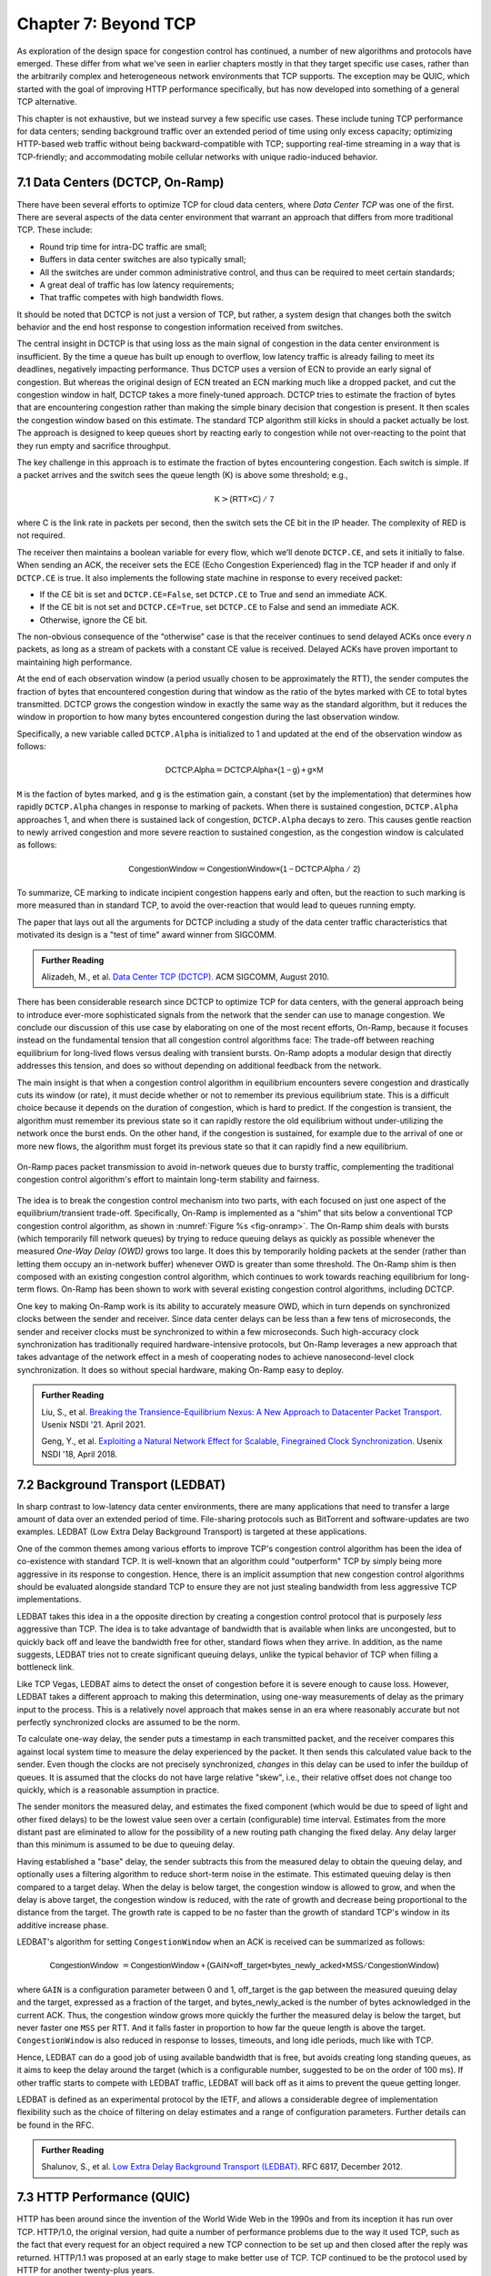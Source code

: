 Chapter 7:  Beyond TCP
======================

As exploration of the design space for congestion control has
continued, a number of new algorithms and protocols have emerged.
These differ from what we've seen in earlier chapters mostly in that
they target specific use cases, rather than the arbitrarily complex
and heterogeneous network environments that TCP supports. The
exception may be QUIC, which started with the goal of improving HTTP
performance specifically, but has now developed into something of a
general TCP alternative.

This chapter is not exhaustive, but we instead survey a few specific
use cases. These include tuning TCP performance for data centers;
sending background traffic over an extended period of time using only
excess capacity; optimizing HTTP-based web traffic without being
backward-compatible with TCP; supporting real-time streaming in a way
that is TCP-friendly; and accommodating mobile cellular networks with
unique radio-induced behavior.

7.1 Data Centers (DCTCP, On-Ramp)
---------------------------------

There have been several efforts to optimize TCP for cloud data
centers, where *Data Center TCP* was one of the first. There are
several aspects of the data center environment that warrant an
approach that differs from more traditional TCP. These include:

* Round trip time for intra-DC traffic are small;
  
* Buffers in data center switches are also typically small;
  
* All the switches are under common administrative control, and thus
  can be required to meet certain standards;
  
* A great deal of traffic has low latency requirements;
  
* That traffic competes with high bandwidth flows.

It should be noted that DCTCP is not just a version of TCP, but
rather, a system design that changes both the switch behavior and the
end host response to congestion information received from switches.

The central insight in DCTCP is that using loss as the main signal of
congestion in the data center environment is insufficient. By the time a queue
has built up enough to overflow, low latency traffic is already failing
to meet its deadlines, negatively impacting performance. Thus DCTCP
uses a version of ECN to provide an early signal of congestion. But
whereas the original design of ECN treated an ECN marking much like a
dropped packet, and cut the congestion window in half, DCTCP takes a
more finely-tuned approach. DCTCP tries to estimate the fraction
of bytes that are encountering congestion rather than making the simple
binary decision that congestion is present. It then scales
the congestion window based on this estimate. The standard TCP algorithm
still kicks in should a packet actually be lost. The approach is
designed to keep queues short by reacting early to congestion while
not over-reacting to the point that they run empty and sacrifice
throughput. 

The key challenge in this approach is to estimate the fraction of bytes
encountering congestion. Each switch is simple. If a packet arrives and
the switch sees the queue length (K) is above some threshold; e.g.,

.. math:: \mathsf{K} > \mathsf{(RTT × C)\ /\ 7}

where C is the link rate in packets per second, then the switch sets the
CE bit in the IP header. The complexity of RED is not required.

The receiver then maintains a boolean variable for every flow, which
we’ll denote ``DCTCP.CE``, and sets it initially to false. When sending
an ACK, the receiver sets the ECE (Echo Congestion Experienced) flag
in the TCP header if and only if ``DCTCP.CE`` is true. It also
implements the following state machine in response to every received
packet:

-  If the CE bit is set and ``DCTCP.CE=False``, set ``DCTCP.CE`` to True and
   send an immediate ACK.

-  If the CE bit is not set and ``DCTCP.CE=True``, set ``DCTCP.CE`` to False
   and send an immediate ACK.

-  Otherwise, ignore the CE bit.

The non-obvious consequence of the “otherwise” case is that the
receiver continues to send delayed ACKs once every *n* packets, as
long as a stream of packets with a constant CE value is
received. Delayed ACKs have proven important to maintaining high
performance.

At the end of each observation window (a period usually chosen to be
approximately the RTT), the sender computes the fraction of bytes that
encountered congestion during that window as the
ratio of the bytes marked with CE to total bytes transmitted. DCTCP
grows the congestion window in exactly the 
same way as the standard algorithm, but it reduces the window in
proportion to how many bytes encountered congestion during the last
observation window.

Specifically, a new variable called ``DCTCP.Alpha`` is initialized to
1 and updated at the end of the observation window as follows:

.. math:: \mathsf{DCTCP.Alpha} = \mathsf{DCTCP.Alpha × (1 - g) + g × M}

``M`` is the faction of bytes marked, and ``g`` is the estimation gain, a
constant (set by the implementation) that determines how rapidly
``DCTCP.Alpha`` changes in response to marking of packets. When there
is sustained congestion, ``DCTCP.Alpha`` approaches 1, and when there
is sustained lack of congestion, ``DCTCP.Alpha`` decays to zero. This
causes gentle reaction to newly arrived congestion and more severe
reaction to sustained congestion, as the congestion window is calculated
as follows:

.. math:: \mathsf{CongestionWindow} = \mathsf{CongestionWindow × (1 - DCTCP.Alpha\ /\ 2)}

To summarize, CE marking to indicate incipient congestion happens
early and often, but the reaction to such marking is more measured
than in standard TCP, to avoid the over-reaction that would lead to
queues running empty.

The paper that lays out all the arguments for DCTCP including a study
of the data center traffic characteristics that motivated its design
is a "test of time" award winner from SIGCOMM.

.. _reading_dctcp:
.. admonition::  Further Reading

   Alizadeh, M., et al. `Data
   Center TCP (DCTCP)
   <http://dl.acm.org/citation.cfm?doid=1851182.1851192>`__.  
   ACM SIGCOMM, August 2010.

There has been considerable research since DCTCP to optimize TCP for
data centers, with the general approach being to introduce ever-more
sophisticated signals from the network that the sender can use to
manage congestion. We conclude our discussion of this use case by
elaborating on one of the most recent efforts, On-Ramp, because it
focuses instead on the fundamental tension that all congestion control
algorithms face: The trade-off between reaching equilibrium for
long-lived flows versus dealing with transient bursts. On-Ramp adopts
a modular design that directly addresses this tension, and does so
without depending on additional feedback from the network.

The main insight is that when a congestion control algorithm in
equilibrium encounters severe congestion and drastically cuts its
window (or rate), it must decide whether or not to remember its
previous equilibrium state. This is a difficult choice because it
depends on the duration of congestion, which is hard to predict. If
the congestion is transient, the algorithm must remember its previous
state so it can rapidly restore the old equilibrium without
under-utilizing the network once the burst ends. On the other hand, if
the congestion is sustained, for example due to the arrival of one or
more new flows, the algorithm must forget its previous state so that
it can rapidly find a new equilibrium.

.. _fig-onramp:
.. figure:: figures/Slide13.png
   :width: 350px
   :align: center

   On-Ramp paces packet transmission to avoid in-network queues due to
   bursty traffic, complementing the traditional congestion control
   algorithm's effort to maintain long-term stability and fairness.

The idea is to break the congestion control mechanism into two parts,
with each focused on just one aspect of the equilibrium/transient
trade-off. Specifically, On-Ramp is implemented as a “shim” that sits
below a conventional TCP congestion control algorithm, as shown in
:numref:`Figure %s <fig-onramp>`. The On-Ramp shim deals with bursts
(which temporarily fill network queues) by trying to reduce queuing
delays as quickly as possible whenever the measured *One-Way Delay
(OWD)* grows too large. It does this by temporarily holding packets at
the sender (rather than letting them occupy an in-network buffer)
whenever OWD is greater than some threshold. The On-Ramp shim is then
composed with an existing congestion control algorithm, which
continues to work towards reaching equilibrium for long-term
flows. On-Ramp has been shown to work with several existing congestion
control algorithms, including DCTCP.

One key to making On-Ramp work is its ability to accurately measure
OWD, which in turn depends on synchronized clocks between the sender
and receiver. Since data center delays can be less than a few tens of
microseconds, the sender and receiver clocks must be synchronized to
within a few microseconds. Such high-accuracy clock synchronization
has traditionally required hardware-intensive protocols, but On-Ramp
leverages a new approach that takes advantage of the network effect in
a mesh of cooperating nodes to achieve nanosecond-level clock
synchronization. It does so without special hardware, making On-Ramp
easy to deploy.

.. _reading_onramp:
.. admonition::  Further Reading
   
   Liu, S., et al. `Breaking the Transience-Equilibrium Nexus: A New
   Approach to Datacenter Packet Transport
   <https://www.usenix.org/system/files/nsdi21-liu.pdf>`__.
   Usenix NSDI '21. April 2021.

   Geng, Y., et al. `Exploiting a Natural Network Effect for Scalable,
   Finegrained Clock Synchronization
   <https://www.usenix.org/system/files/conference/nsdi18/nsdi18-geng.pdf>`__. 
   Usenix NSDI '18, April 2018.

7.2 Background Transport (LEDBAT)
----------------------------------

In sharp contrast to low-latency data center environments, there are
many applications that need to transfer a large amount of data over an
extended period of time. File-sharing protocols such as BitTorrent and
software-updates are two examples. LEDBAT (Low Extra Delay Background
Transport) is targeted at these applications.

One of the common themes among various efforts to improve TCP's
congestion control algorithm has been the idea of co-existence with
standard TCP. It is well-known that an algorithm could "outperform"
TCP by simply being more aggressive in its response to
congestion. Hence, there is an implicit assumption that new congestion
control algorithms should be evaluated alongside standard TCP to ensure
they are not just stealing bandwidth from less aggressive TCP
implementations.

LEDBAT takes this idea in a the opposite direction by creating a
congestion control protocol that is purposely *less* aggressive than
TCP. The idea is to take advantage of bandwidth that is available when
links are uncongested, but to quickly back off and leave the bandwidth
free for other, standard flows when they arrive. In addition, as the
name suggests, LEDBAT tries not to create significant queuing delays,
unlike the typical behavior of TCP when filling a bottleneck link.

Like TCP Vegas, LEDBAT aims to detect the onset of congestion before
it is severe enough to cause loss. However, LEDBAT takes a different
approach to making this determination, using one-way measurements of delay as
the primary input to the process. This is a relatively novel approach
that makes sense in an era where reasonably accurate but not perfectly
synchronized clocks are assumed to be the norm.

To calculate one-way delay, the sender puts a timestamp in each
transmitted packet, and the receiver compares this against local
system time to measure the delay experienced by the packet. It then
sends this calculated value back to the sender. Even though the clocks
are not precisely synchronized, *changes* in this delay can be used to
infer the buildup of queues. It is assumed that the clocks do not have
large relative "skew", i.e., their relative offset does not change too quickly, which
is a reasonable assumption in practice.

The sender monitors the measured delay, and estimates the fixed
component (which would be due to speed of light and other fixed
delays) to be the lowest value seen over a certain (configurable) time
interval. Estimates from the more distant past are eliminated
to allow for the possibility of a new routing path changing the fixed delay.  Any delay larger than this 
minimum is assumed to be due to queuing delay.

Having established a "base" delay, the sender subtracts this from the
measured delay to obtain the queuing delay, and optionally uses a
filtering algorithm to reduce short-term noise in the estimate. This
estimated queuing delay is then compared to a target delay. When the delay is below target, the
congestion window is allowed to grow, and when the delay is above
target, the congestion window is reduced, with the rate of growth and
decrease being proportional to the distance from the target. The
growth rate is capped to be no faster than the growth of standard
TCP's window in its additive increase phase. 

LEDBAT's algorithm for setting ``CongestionWindow`` when an
ACK is received can be summarized as follows:

.. math:: \mathsf{CongestionWindow}\  = \mathsf{CongestionWindow + (GAIN × off\_target × bytes\_newly\_acked × MSS / CongestionWindow)}

where ``GAIN`` is a configuration parameter between 0 and 1, off\_target is
the gap between the measured queuing delay and the target, expressed
as a fraction of the target, and bytes\_newly\_acked is the number of
bytes acknowledged in the current ACK. Thus, the congestion window
grows more quickly the further the measured delay is below the target, but never
faster one ``MSS`` per RTT. And it falls faster in proportion to how far the queue length is
above the target. ``CongestionWindow`` is also reduced in response to losses,
timeouts, and long idle periods, much like with TCP.

Hence, LEDBAT can do a good job of using available bandwidth that is
free, but avoids creating long standing queues, as it aims to keep the
delay around the target (which is a configurable number, suggested to
be on the order of 100 ms). If other traffic starts to compete with
LEDBAT traffic, LEDBAT will back off as it aims to prevent the queue getting
longer. 

LEDBAT is defined as an experimental protocol by the IETF, and allows
a considerable degree of implementation flexibility such as the choice
of filtering on delay estimates and a range of configuration
parameters. Further details can be found in the RFC.


.. _reading_ledbat:
.. admonition::  Further Reading

   Shalunov, S., et al. `Low Extra Delay Background Transport (LEDBAT)
   <https://www.rfc-editor.org/info/rfc6817>`__.  
   RFC 6817, December 2012.


7.3 HTTP Performance (QUIC)
---------------------------

HTTP has been around since the invention of the World Wide Web in the
1990s and from its inception it has run over TCP. HTTP/1.0, the
original version, had quite a number of performance problems due to
the way it used TCP, such as the fact that every request for an object
required a new TCP connection to be set up and then closed after the
reply was returned. HTTP/1.1 was proposed at an early stage to make
better use of TCP. TCP continued to be the protocol used by HTTP for
another twenty-plus years.

In fact, TCP continued to be problematic as a protocol to support the
Web, especially because a reliable, ordered byte stream isn't exactly
the right model for Web traffic. In particular, since most web pages
contain many objects, it makes sense to be able to request many
objects in parallel, but TCP only provides a single byte stream. If
one packet is lost, TCP waits for its retransmission and successful
delivery before continuing, while HTTP would have been happy to receive
other objects that were not affected by that single lost
packet. Opening multiple TCP connections would appear to be a solution to this,
but that has its own set of drawbacks including a lack of shared
information about congestion across connections.

Other factors such as the rise of high-latency
wireless networks, the availability of multiple networks for a single
device (e.g., Wi-Fi and cellular), and the increasing use of
encrypted, authenticated connections on the Web also contributed to
the realization that the transport layer for HTTP would benefit from a
new approach. The protocol that emerged to fill this need was QUIC.

QUIC originated at Google in 2012 and was subsequently developed as a
proposed standard at the IETF. It has already seen a solid amount
of deployment (in most Web browsers and quite a number of popular Web
sites). Deployability was a key consideration for the designers of the
protocol. There are a lot of moving parts to QUIC—its specification
spans three RFCs of several hundred pages—but we focus here on its
approach to congestion control, which embraces many of the ideas we
have seen to date in this book.

Like TCP, QUIC builds congestion control into the transport, but it
does so in a way that recognizes that there is no single perfect
congestion control algorithm. Instead, there is an assumption that
different senders may use different algorithms. The baseline algorithm
in the QUIC specification is similar to TCP NewReno, but a sender can
unilaterally choose a different algorithm to use, such as CUBIC. QUIC
provides all the machinery to detect lost packets in support of
various congestion control algorithms. 

A number of design features of QUIC make the detection of loss and
congestion more robust than in TCP. For example, whereas TCP uses the
same sequence number for a packet whether it is being sent for the
first time or retransmitted, QUIC sequence numbers (called packet
numbers) are strictly increasing. A higher packet number signifies
that the packet was sent later, and a lower packet number signifies
that the packet was sent earlier. This means that it is always
possible to distinguish between a packet that has been transmitted for
the first time and one that has been retransmitted due to a loss or
timeout.

Note also that whereas TCP sequence numbers refer to bytes in the
transmitted byte stream, QUIC packet numbers refer to entire
packets. The packet number space for QUIC is large enough to avoid
wraparound issues (up to 2^62 - 1).

QUIC builds selective acknowledgments into the protocol, with support
for more than the three ranges of packets that can be acknowledged in
the TCP SACK option. This improves performance in high loss
environments, enabling forward progress to be made as long as some
packets are getting received successfully.

QUIC adopts a more robust approach to determining
packet loss than the duplicate ACKs on which TCP Fast Recovery relies. The approach was
developed independent of QUIC under the name RACK-TLP: Recent
Acknowledgments and Tail Loss Probes. A key insight is that
duplicate ACKs fail to trigger loss recovery when the sender doesn't
send enough data after the lost packet to trigger the duplicate ACKs,
or when retransmitted packets are themselves lost. Conversely, packet
reordering may also trigger fast recovery when in fact no packets have
been lost. QUIC takes the ideas of RACK-TLP to address this by using a
pair of mechanisms:

- A packet is considered lost if a packet with a higher number has
  been acknowledged, and the packet was sent "long enough in the
  past" or K packets before the acknowledged packet (K is a
  parameter).

- Probe packets are sent after waiting a "probe timeout interval" for an ACK to
  arrive, in an effort to trigger an ACK that will provide information
  about lost packets.

The first bullet ensures that modest amounts of packet reordering
are not interpreted as loss events. K is recommended to be initially
set to 3, but can be updated if there is evidence of greater
misordering. And the definition of "long enough in the past" is a
little more than the measured RTT.

The second bullet ensures that, even if
duplicate ACKs are not generated by data packets,  probe
packets are sent to elicit further ACKs, thus exposing gaps in the
received packet stream. The "probe timeout
interval" is calculated to be just long enough to account for all the
delays that an ACK might have encountered, using both the estimated RTT
and an estimate of its variance. 

QUIC is a most interesting development in the world of transport
protocols. Many of the limitations of TCP have been known for decades,
but QUIC represents one of the most successful efforts to date to
stake out a different point in the design space. It has also 
built in decades worth of experience refining TCP congestion control
into the baseline specification. Because QUIC was
inspired by experience with HTTP and the Web—which arose long after
TCP was well established in the Internet—it presents a fascinating
case study in the unforeseen consequences of layered designs and in
the evolution of the Internet. There is a lot more to it that we can
cover here. The definitive reference for QUIC is RFC 9000, but
congestion control is covered in the separate RFC 9002.


.. _reading_quic:
.. admonition::  Further Reading

   Iyengar, J.  and Swett, I., Eds.
   `QUIC Loss Detection and Congestion Control
   <https://www.rfc-editor.org/info/rfc9002>`__.  
   RFC 9002, May 2021.



7.4 TCP-Friendly Protocols (TFRC)
---------------------------------

As noted at various points throughout this book, it is easy to make
transport protocols that out-perform TCP, since TCP in all its forms
backs off when it detects congestion. Any protocol which does *not*
respond to congestion with a reduction in sending rate will eventually
get a bigger share of the bottleneck link than any TCP or TCP-like
traffic that it competes against. In the limit, this would likely lead
back to the congestion collapse that was starting to become common
when TCP congestion control was first developed. Hence, there is a
strong interest in making sure that the vast majority of traffic on
the Internet is in some sense "TCP-friendly".

When we use the term "TCP-friendly" we are saying that we expect a
similar congestion response to that of TCP. LEDBAT could be considered
"more than TCP-friendly" in the sense that it backs off even more
aggressively to congestion than TCP by reducing its window size at the
first hint of delay. But there is a class of applications for which
being TCP-friendly requires a bit more thought because they do not use
a window-based congestion scheme. These are typically "real time"
applications involving streaming multimedia.

Multimedia applications such as video streaming and telephony can
adjust their sending rate by changing coding parameters, with a
trade-off between bandwidth and quality. However, they cannot suddenly
reduce sending rate by a large amount without a perceptible impact on
the quality, and they generally need to choose among a finite set of
quality levels. These considerations lead to rate-based approaches
rather than window-based, as discussed in Section 3.1.

The approach to TCP-friendliness for these applications is to try to
pick a sending rate similar to that which would be achieved by TCP
under similar conditions, but to do so in a way that keeps the rate
from fluctuating too wildly. Underpinning this idea is a body of
research going back many years on modeling the throughput of TCP. A
simplified version of the TCP throughput equation is given in RFC 5348
which defines the standard for TFRC. With a few variables set to
recommended values, the equation for target transmit rate X in
bits/sec is:

.. math::

   \mathsf{X} = \frac{s}{R\times\sqrt{2p/3} + 12\sqrt{3p/8}\times p
   \times (1 + 32 p^2)}

Where:

- *s* is the segment size (excluding IP and transport headers);
- *R* is the RTT in seconds;
- *p* is the number of "loss events" as a fraction of packets
  transmitted.

While the derivation of this formula is interesting in its own right
(see the second reference below),
the key idea here is that we have a pretty good idea of how much
bandwidth a TCP connection will be able to deliver if we know the RTT
and the loss rate of the path. So TFRC tries to steer applications
that cannot implement a window-based congestion control algorithm to
arrive at the same throughput as TCP would under the same conditions.

The only issues remaining to be addressed are the measurement of *p*
and *R*, and then deciding how the application should respond to
changes in *X*. Like some of the other protocols we have seen, TFRC
uses timestamps to measure RTT more accurately than TCP
originally did. Packet sequence numbers are used to determine packet
loss at the receiver, with consecutive losses grouped into a single
loss event. From this information the loss event rate *p* can be
calculated at the receiver who then reflects it back to the sender.

Exactly how the application responds to a change in rate will of
course depend on the application. The basic idea would be that an
application can choose among a set of coding rates, and it picks the
highest quality that can be accommodated with the rate that TFRC
dictates. 

While the concept of TFRC is solid, it has had limited deployment for
a number of reasons. One is that a simpler solution for some types of
streaming traffic emerged in the form of *DASH (Dynamic Adaptive
Streaming over HTTP)*. DASH is only suitable for non-real-time media
(e.g. watching movies) but that turns out to be a large percentage of
the media traffic that runs across the Internet—in fact, it is a large
percentage of *all* Internet traffic.

DASH lets TCP (or potentially QUIC) take care
of congestion control; the application measures the
throughput that TCP is delivering, then adjusts the quality of the
video stream accordingly to avoid starvation at the receiver. This
approach has proven to be suitable for video entertainment, but since
it depends on a moderately large amount of buffering at the receiver
to smooth out the fluctuations in TCP throughput, it is not really
suitable for interactive audio or video. One of the key realizations
that made DASH feasible was the idea that one could encode video at
multiple quality levels with different bandwidth requirements, and
store them all in advance on a streaming server. Then, as soon as the observed
throughput of the network drops, the server can drop to a lower
quality stream, and then ramp up to higher quality as conditions
permit. The client can send information back to the server, such as
how much buffered video it still has awaiting playback, to help the
server choose a suitable quality and bandwidth stream. The cost of
this approach is additional media storage on the server, but that cost
has become rather unimportant in the modern streaming video era.

Another limitation of TFRC as defined is that it uses loss as its
primary signal of congestion but does not respond to the delay that
precedes loss. While this was the state of the art when work on TFRC
was undertaken, the field of TCP congestion control has now moved on
to take delay into account, as in the case of TCP Vegas and BBR (see
Chapter 5). And this is particularly problematic when you consider
that the class of multimedia applications that really need something
other than DASH are precisely those applications for which delay is
important. For this reason, work continues at the time of writing to
define standards for TCP-friendly congestion control for real-time
traffic. The IETF RMCAT (RTP Media Congestion Avoidance Techniques)
working group is the home of this work. The specification of TFRC
below therefore is not the final work, but gives useful background on
how one might go about implementing a TCP-friendly
protocol.

.. _reading_tfrc:
.. admonition::  Further Reading

   Floyd, S., Handley, M., Padhye, J. and Widmer, J.
   `TCP Friendly Rate Control (TFRC): Protocol Specification
   <https://www.rfc-editor.org/info/rfc5348>`__.  
   RFC 5348, September 2008.

   
.. _reading_tcpeq:
.. admonition::  Further Reading

   Padhye, J., Firoiu, V., Towsley, D. and Kurose, J.
   `Modeling TCP Throughput: A Simple Model and its Empirical Validation
   <https://conferences.sigcomm.org/sigcomm/1998/tp/paper25.pdf>`__.  
   ACM SIGCOMM, September 1998.

   
7.5 Mobile Cellular Networks
----------------------------

We conclude with a use case that continues to attract attention from
the research community: the interplay between congestion control and
the mobile cellular network.  Historically, the TCP/IP Internet and
the mobile cellular network evolved independently, with the latter
serving as the "last mile" for end-to-end TCP connections since the
introduction of broadband service with 3G. With the rollout of 5G now
ramping up, we can expect the mobile network will play an increasingly
important role in providing Internet connectivity, putting increased
focus on how it impacts congestion control.

While a mobile wireless connection could be viewed as no different
than any other hop along an end-to-end path through the Internet, for
historical reasons it has been treated as a special case, with the
end-to-end path logically divided into the two segments depicted in
:numref:`Figure %s <fig-mobile>`: the wired segment through the
Internet and the wireless last-hop over the Radio Access Network
(RAN). This "special case" perspective is warranted because (1) the
wireless link is typically the bottleneck due to the scarcity of radio
spectrum, and (2) the bandwidth available in the RAN can be highly
variable due to a combination of device mobility and radio
interference.
   
.. _fig-mobile:
.. figure:: figures/Slide12.png
   :width: 500px
   :align: center

   End-to-end path that includes a last-hop wireless link, where the
   basestation buffers packets awaiting transmission over the Radio
   Access Network (RAN).

Although the internals of the RAN are largely closed and proprietary,
researchers have experimentally observed that there is significant
buffering at the edge, presumably to absorb the expected contention
for the radio link, and yet keep sufficient work "close by" for
whenever capacity does open up. As noted by Haiqing Jiang and
colleagues in their 2012 CellNet workshop paper, this large buffer is
problematic for TCP congestion control because it causes the sender to
overshoot the actual bandwidth available on the radio link, and in the
process, introduces significant delay and jitter. Jim Gettys has
named this phenomenon *bufferbloat*, and mobile basestations are just
one example of where it has a noticeable impact.

.. _reading_bloat:
.. admonition::  Further Reading

   H. Jiang, Z. Liu, Y. Wang, K. Lee and I. Rhee.
   `Understanding Bufferbloat in Cellular Networks
   <https://conferences.sigcomm.org/sigcomm/2012/paper/cellnet/p1.pdf>`__
   ACM SIGCOMM Workshop on Cellular Networks, August 2012. 

   J. Gettys. `Bufferbloat: Dark Buffers in the Internet
   <https://ieeexplore.ieee.org/document/5755608>`__. IEEE
   Internet Computing, April 2011.

The Jiang paper suggests possible solutions, and generally observes
that delay-based approaches like Vegas outperform loss-based
approaches like Reno or CUBIC, but the problem has remained largely
unresolved for nearly a decade. With the promise of open source
software-based implementations of the RAN now on the horizon (see our
companion 5G and SDN books for more details), it might soon be
possible to take a cross-layer approach, whereby the RAN provides an
interface that give higher layers of the protocol stack (e.g., the AQM
mechanisms described in Chapter 6) visibility into what goes on inside
the basestation. Recent research by Xie, Yi, and Jamieson suggests
such an approach might prove effective, although their implementation
uses end-device feedback instead of getting the RAN directly involved.
How ever it's implemented, the idea is to have the receiver explicitly
tell the sender how much bandwidth is available on the last hop, with
the sender then having to judge whether the last-hop or some other
point along the Internet segment is the actual bottleneck.

.. _reading_ran:
.. admonition::  Further Reading

   Y. Xie, F. Yi, and K. Jamieson. `PBE-CC: Congestion Control via
   Endpoint-Centric, Physical-Layer Bandwidth Measurements
   <https://arxiv.org/abs/2002.03475>`__. SIGCOMM 2020.

   L. Peterson and O. Sunay. `5G Mobile Networks: A Systems Approach
   <https://5G.systemsapproach.org>`__.  January 2020.
   
   L. Peterson, C. Cascone, B. O'Connor, T. Vachuska, and
   and B. Davie. `Software-Defined Networks: A Systems Approach
   <https://sdn.systemsapproach.org>`__.  November 2021.

The other aspect of cellular networks that makes them a novel
challenge for TCP congestion control is that the bandwidth of a link
is not constant, but instead varies as a function of the
signal-to-noise ratio experienced by each receiver. As noted by the
BBR authors, the (currently opaque) scheduler for this wireless link
can use the number of queued packets for a given client as an input to
its scheduling algorithm, and hence the "reward" for building up a
queue can be an increase in bandwidth provided by the scheduler. BBR
has attempted to address this in its design by ensuring that it is
aggressive enough to queue at least some packets in the buffers of
wireless links.

Past research inquiries aside, it's interesting to ask if the wireless
link will remain all that unique going forward. If you take a
compartmentalized view of the world, and you're a mobile network
operator, then your goal has historically been to maximize utilization
of the scarce radio spectrum under widely varying conditions. Keeping
the offered workload as high as possible, with deep queues, is a
proven way to do that. This certainly made sense when broadband
connectivity was the new service and voice and text were the dominant
use cases, but today 5G is all about delivering good TCP performance.
The focus should be on end-to-end goodput and maximizing the
throughput/latency ratio (i.e., the power curve discussed in Section
3.2). But is there an opportunity for improvement?

We believe the answer to this question is yes. In addition to
providing more visibility into the RAN scheduler and queues mentioned
earlier, three other factors have the potential to change the
equation. First, 5G deployments will likely support *network slicing*,
a mechanism that isolates different classes of traffic. This means
each slice has its own queue that can be sized and scheduled in a
traffic-specific way. Second, the proliferation of *small cells* will
likely reduce the number of flows competing for bandwidth at a given
basestation. How this impacts the scheduler's approach to maximizing
spectrum utilization is yet to be seen. Third, it will become
increasingly common for 5G-connected devices to be served from a
nearby edge cloud rather than from the other side of the Internet.
This means end-to-end TCP connections will have much shorter
round-trip times, which will make the congestion control algorithm
more responsive to changes in the available capacity in the RAN. There
are no guarantees, of course, but all these factors should provide
ample opportunities to tweak congestion control algorithms well into
the future.
